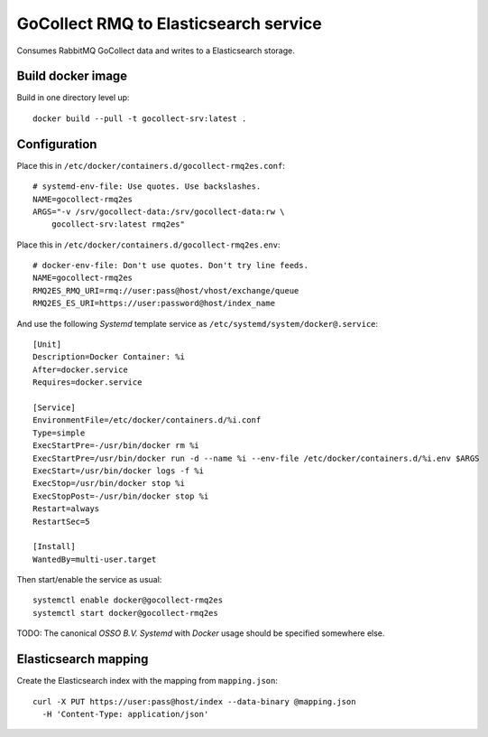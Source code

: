 GoCollect RMQ to Elasticsearch service
======================================

Consumes RabbitMQ GoCollect data and writes to a Elasticsearch storage.


Build docker image
------------------

Build in one directory level up::

    docker build --pull -t gocollect-srv:latest .


Configuration
-------------

Place this in ``/etc/docker/containers.d/gocollect-rmq2es.conf``::

    # systemd-env-file: Use quotes. Use backslashes.
    NAME=gocollect-rmq2es
    ARGS="-v /srv/gocollect-data:/srv/gocollect-data:rw \
        gocollect-srv:latest rmq2es"

Place this in ``/etc/docker/containers.d/gocollect-rmq2es.env``::

    # docker-env-file: Don't use quotes. Don't try line feeds.
    NAME=gocollect-rmq2es
    RMQ2ES_RMQ_URI=rmq://user:pass@host/vhost/exchange/queue
    RMQ2ES_ES_URI=https://user:password@host/index_name

And use the following *Systemd* template service as
``/etc/systemd/system/docker@.service``::

    [Unit]
    Description=Docker Container: %i
    After=docker.service
    Requires=docker.service

    [Service]
    EnvironmentFile=/etc/docker/containers.d/%i.conf
    Type=simple
    ExecStartPre=-/usr/bin/docker rm %i
    ExecStartPre=/usr/bin/docker run -d --name %i --env-file /etc/docker/containers.d/%i.env $ARGS
    ExecStart=/usr/bin/docker logs -f %i
    ExecStop=/usr/bin/docker stop %i
    ExecStopPost=-/usr/bin/docker stop %i
    Restart=always
    RestartSec=5

    [Install]
    WantedBy=multi-user.target

Then start/enable the service as usual::

    systemctl enable docker@gocollect-rmq2es
    systemctl start docker@gocollect-rmq2es

TODO: The canonical *OSSO B.V.* *Systemd* with *Docker* usage should be
specified somewhere else.


Elasticsearch mapping
---------------------

Create the Elasticsearch index with the mapping from ``mapping.json``::

    curl -X PUT https://user:pass@host/index --data-binary @mapping.json
      -H 'Content-Type: application/json'

